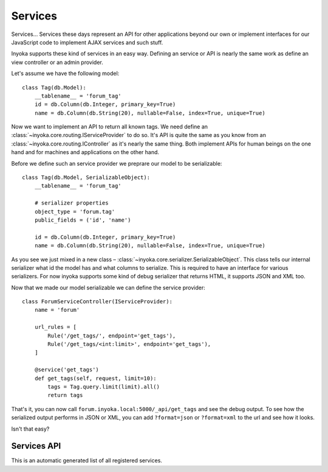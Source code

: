 ========
Services
========

Services… Services these days represent an API for other applications beyond
our own or implement interfaces for our JavaScript code to implement AJAX
services and such stuff.

Inyoka supports these kind of services in an easy way.  Defining an service or
API is nearly the same work as define an view controller or an admin provider.

Let's assume we have the following model::

    class Tag(db.Model):
        __tablename__ = 'forum_tag'
        id = db.Column(db.Integer, primary_key=True)
        name = db.Column(db.String(20), nullable=False, index=True, unique=True)

Now we want to implement an API to return all known tags.  We need define an
:class:`~inyoka.core.routing.IServiceProvider` to do so.  It's API is quite
the same as you know from an :class:`~inyoka.core.routing.IController` as it's
nearly the same thing.  Both implement APIs for human beings on the one hand
and for machines and applications on the other hand.

Before we define such an service provider we preprare our model to be
serializable::

    class Tag(db.Model, SerializableObject):
        __tablename__ = 'forum_tag'

        # serializer properties
        object_type = 'forum.tag'
        public_fields = ('id', 'name')

        id = db.Column(db.Integer, primary_key=True)
        name = db.Column(db.String(20), nullable=False, index=True, unique=True)

As you see we just mixed in a new class –
:class:`~inyoka.core.serializer.SerializableObject`.  This class tells our
internal serializer what id the model has and what columns to serialize.  This
is required to have an interface for various serializers.  For now inyoka
supports some kind of debug serializer that returns HTML, it supports JSON and
XML too.

Now that we made our model serializable we can define the service provider::

    class ForumServiceController(IServiceProvider):
        name = 'forum'

        url_rules = [
            Rule('/get_tags/', endpoint='get_tags'),
            Rule('/get_tags/<int:limit>', endpoint='get_tags'),
        ]

        @service('get_tags')
        def get_tags(self, request, limit=10):
            tags = Tag.query.limit(limit).all()
            return tags

That's it, you can now call ``forum.inyoka.local:5000/_api/get_tags`` and see
the debug output.  To see how the serialized output performs in JSON or XML,
you can add ``?format=json`` or ``?format=xml`` to the url and see how it
looks.

Isn't that easy?


Services API
~~~~~~~~~~~~

This is an automatic generated list of all registered services.

.. inyokaservices::
